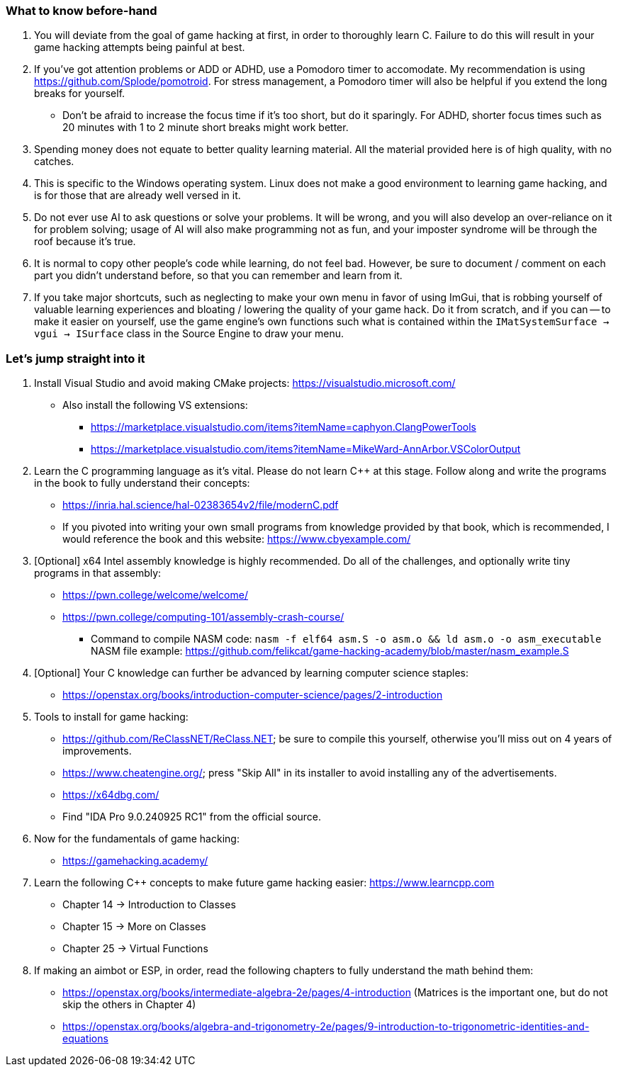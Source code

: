 === What to know before-hand
. You will deviate from the goal of game hacking at first, in order to thoroughly learn C. Failure to do this will result in your game hacking attempts being painful at best.

. If you've got attention problems or ADD or ADHD, use a Pomodoro timer to accomodate. My recommendation is using https://github.com/Splode/pomotroid. For stress management, a Pomodoro timer will also be helpful if you extend the long breaks for yourself.
- Don't be afraid to increase the focus time if it's too short, but do it sparingly. For ADHD, shorter focus times such as 20 minutes with 1 to 2 minute short breaks might work better.

. Spending money does not equate to better quality learning material. All the material provided here is of high quality, with no catches.

. This is specific to the Windows operating system. Linux does not make a good environment to learning game hacking, and is for those that are already well versed in it.

. Do not ever use AI to ask questions or solve your problems. It will be wrong, and you will also develop an over-reliance on it for problem solving; usage of AI will also make programming not as fun, and your imposter syndrome will be through the roof because it's true.

. It is normal to copy other people's code while learning, do not feel bad. However, be sure to document / comment on each part you didn't understand before, so that you can remember and learn from it.

. If you take major shortcuts, such as neglecting to make your own menu in favor of using ImGui, that is robbing yourself of valuable learning experiences and bloating / lowering the quality of your game hack. Do it from scratch, and if you can -- to make it easier on yourself, use the game engine's own functions such what is contained within the `IMatSystemSurface -> vgui -> ISurface` class in the Source Engine to draw your menu.

=== Let's jump straight into it
. Install Visual Studio and avoid making CMake projects: https://visualstudio.microsoft.com/
- Also install the following VS extensions:
** https://marketplace.visualstudio.com/items?itemName=caphyon.ClangPowerTools
** https://marketplace.visualstudio.com/items?itemName=MikeWard-AnnArbor.VSColorOutput

. Learn the C programming language as it's vital. Please do not learn C++ at this stage. Follow along and write the programs in the book to fully understand their concepts:
- https://inria.hal.science/hal-02383654v2/file/modernC.pdf
- If you pivoted into writing your own small programs from knowledge provided by that book, which is recommended, I would reference the book and this website: https://www.cbyexample.com/

. [Optional] x64 Intel assembly knowledge is highly recommended. Do all of the challenges, and optionally write tiny programs in that assembly:
- https://pwn.college/welcome/welcome/
- https://pwn.college/computing-101/assembly-crash-course/
** Command to compile NASM code: `nasm -f elf64 asm.S -o asm.o && ld asm.o -o asm_executable` +
NASM file example: https://github.com/felikcat/game-hacking-academy/blob/master/nasm_example.S +

. [Optional] Your C knowledge can further be advanced by learning computer science staples:
- https://openstax.org/books/introduction-computer-science/pages/2-introduction

. Tools to install for game hacking:
- https://github.com/ReClassNET/ReClass.NET; be sure to compile this yourself, otherwise you'll miss out on 4 years of improvements.
- https://www.cheatengine.org/; press "Skip All" in its installer to avoid installing any of the advertisements.
- https://x64dbg.com/
- Find "IDA Pro 9.0.240925 RC1" from the official source.

. Now for the fundamentals of game hacking:
- https://gamehacking.academy/

. Learn the following C++ concepts to make future game hacking easier: https://www.learncpp.com
- Chapter 14 -> Introduction to Classes
- Chapter 15 -> More on Classes
- Chapter 25 -> Virtual Functions

. If making an aimbot or ESP, in order, read the following chapters to fully understand the math behind them:
- https://openstax.org/books/intermediate-algebra-2e/pages/4-introduction (Matrices is the important one, but do not skip the others in Chapter 4)
- https://openstax.org/books/algebra-and-trigonometry-2e/pages/9-introduction-to-trigonometric-identities-and-equations
